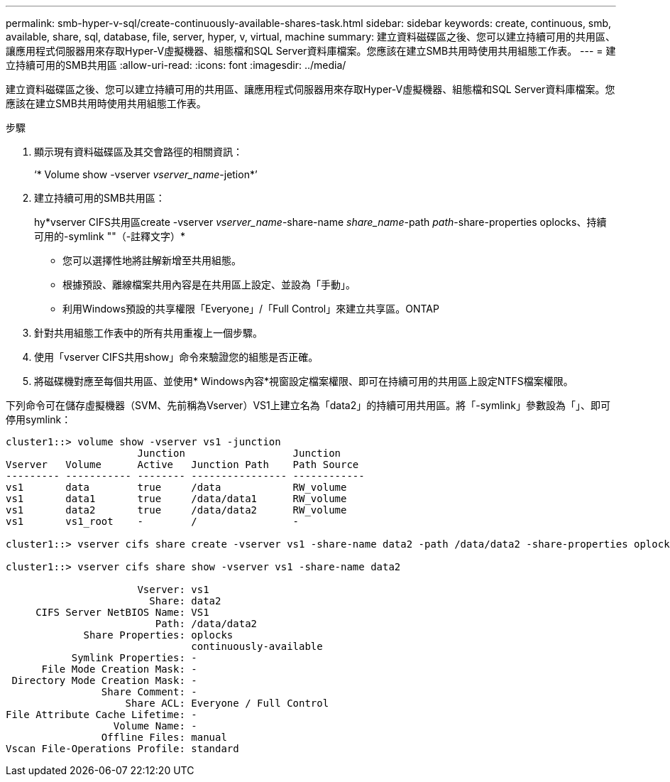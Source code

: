 ---
permalink: smb-hyper-v-sql/create-continuously-available-shares-task.html 
sidebar: sidebar 
keywords: create, continuous, smb, available, share, sql, database, file, server, hyper, v, virtual, machine 
summary: 建立資料磁碟區之後、您可以建立持續可用的共用區、讓應用程式伺服器用來存取Hyper-V虛擬機器、組態檔和SQL Server資料庫檔案。您應該在建立SMB共用時使用共用組態工作表。 
---
= 建立持續可用的SMB共用區
:allow-uri-read: 
:icons: font
:imagesdir: ../media/


[role="lead"]
建立資料磁碟區之後、您可以建立持續可用的共用區、讓應用程式伺服器用來存取Hyper-V虛擬機器、組態檔和SQL Server資料庫檔案。您應該在建立SMB共用時使用共用組態工作表。

.步驟
. 顯示現有資料磁碟區及其交會路徑的相關資訊：
+
‘* Volume show -vserver _vserver_name_-jetion*’

. 建立持續可用的SMB共用區：
+
hy*vserver CIFS共用區create -vserver _vserver_name_-share-name _share_name_-path _path_-share-properties oplocks、持續可用的-symlink ""（-註釋文字）*

+
** 您可以選擇性地將註解新增至共用組態。
** 根據預設、離線檔案共用內容是在共用區上設定、並設為「手動」。
** 利用Windows預設的共享權限「Everyone」/「Full Control」來建立共享區。ONTAP


. 針對共用組態工作表中的所有共用重複上一個步驟。
. 使用「vserver CIFS共用show」命令來驗證您的組態是否正確。
. 將磁碟機對應至每個共用區、並使用* Windows內容*視窗設定檔案權限、即可在持續可用的共用區上設定NTFS檔案權限。


下列命令可在儲存虛擬機器（SVM、先前稱為Vserver）VS1上建立名為「data2」的持續可用共用區。將「-symlink」參數設為「」、即可停用symlink：

[listing]
----
cluster1::> volume show -vserver vs1 -junction
                      Junction                  Junction
Vserver   Volume      Active   Junction Path    Path Source
--------- ----------- -------- ---------------- ------------
vs1       data        true     /data            RW_volume
vs1       data1       true     /data/data1      RW_volume
vs1       data2       true     /data/data2      RW_volume
vs1       vs1_root    -        /                -

cluster1::> vserver cifs share create -vserver vs1 -share-name data2 -path /data/data2 -share-properties oplocks,continuously-available -symlink ""

cluster1::> vserver cifs share show -vserver vs1 -share-name data2

                      Vserver: vs1
                        Share: data2
     CIFS Server NetBIOS Name: VS1
                         Path: /data/data2
             Share Properties: oplocks
                               continuously-available
           Symlink Properties: -
      File Mode Creation Mask: -
 Directory Mode Creation Mask: -
                Share Comment: -
                    Share ACL: Everyone / Full Control
File Attribute Cache Lifetime: -
                  Volume Name: -
                Offline Files: manual
Vscan File-Operations Profile: standard
----